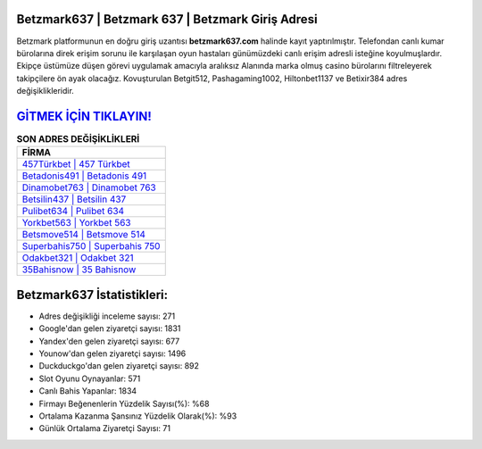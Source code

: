 ﻿Betzmark637 | Betzmark 637 | Betzmark Giriş Adresi
===================================

.. image:: images/betzmark-giris.jpg
   :width: 600
   
Betzmark platformunun en doğru giriş uzantısı **betzmark637.com** halinde kayıt yaptırılmıştır. Telefondan canlı kumar bürolarına direk erişim sorunu ile karşılaşan oyun hastaları günümüzdeki canlı erişim adresli isteğine koyulmuşlardır. Ekipçe üstümüze düşen görevi uygulamak amacıyla aralıksız Alanında marka olmuş  casino bürolarını filtreleyerek takipçilere ön ayak olacağız. Kovuşturulan Betgit512, Pashagaming1002, Hiltonbet1137 ve Betixir384 adres değişiklikleridir.

`GİTMEK İÇİN TIKLAYIN! <https://urlday.cc/git>`_
==============

.. list-table:: **SON ADRES DEĞİŞİKLİKLERİ**
   :widths: 100
   :header-rows: 1

   * - FİRMA
   * - `457Türkbet | 457 Türkbet <457turkbet-457-turkbet-turkbet-giris-adresi.html>`_
   * - `Betadonis491 | Betadonis 491 <betadonis491-betadonis-491-betadonis-giris-adresi.html>`_
   * - `Dinamobet763 | Dinamobet 763 <dinamobet763-dinamobet-763-dinamobet-giris-adresi.html>`_	 
   * - `Betsilin437 | Betsilin 437 <betsilin437-betsilin-437-betsilin-giris-adresi.html>`_	 
   * - `Pulibet634 | Pulibet 634 <pulibet634-pulibet-634-pulibet-giris-adresi.html>`_ 
   * - `Yorkbet563 | Yorkbet 563 <yorkbet563-yorkbet-563-yorkbet-giris-adresi.html>`_
   * - `Betsmove514 | Betsmove 514 <betsmove514-betsmove-514-betsmove-giris-adresi.html>`_	 
   * - `Superbahis750 | Superbahis 750 <superbahis750-superbahis-750-superbahis-giris-adresi.html>`_
   * - `Odakbet321 | Odakbet 321 <odakbet321-odakbet-321-odakbet-giris-adresi.html>`_
   * - `35Bahisnow | 35 Bahisnow <35bahisnow-35-bahisnow-bahisnow-giris-adresi.html>`_
	 
Betzmark637 İstatistikleri:
===================================	 
* Adres değişikliği inceleme sayısı: 271
* Google'dan gelen ziyaretçi sayısı: 1831
* Yandex'den gelen ziyaretçi sayısı: 677
* Younow'dan gelen ziyaretçi sayısı: 1496
* Duckduckgo'dan gelen ziyaretçi sayısı: 892
* Slot Oyunu Oynayanlar: 571
* Canlı Bahis Yapanlar: 1834
* Firmayı Beğenenlerin Yüzdelik Sayısı(%): %68
* Ortalama Kazanma Şansınız Yüzdelik Olarak(%): %93
* Günlük Ortalama Ziyaretçi Sayısı: 71
